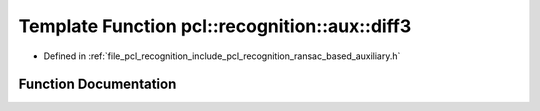 .. _exhale_function_ransac__based_2auxiliary_8h_1a9452cae8b272283055e54a477b99dbd8:

Template Function pcl::recognition::aux::diff3
==============================================

- Defined in :ref:`file_pcl_recognition_include_pcl_recognition_ransac_based_auxiliary.h`


Function Documentation
----------------------


.. doxygenfunction:: pcl::recognition::aux::diff3(const T, const T, T)
